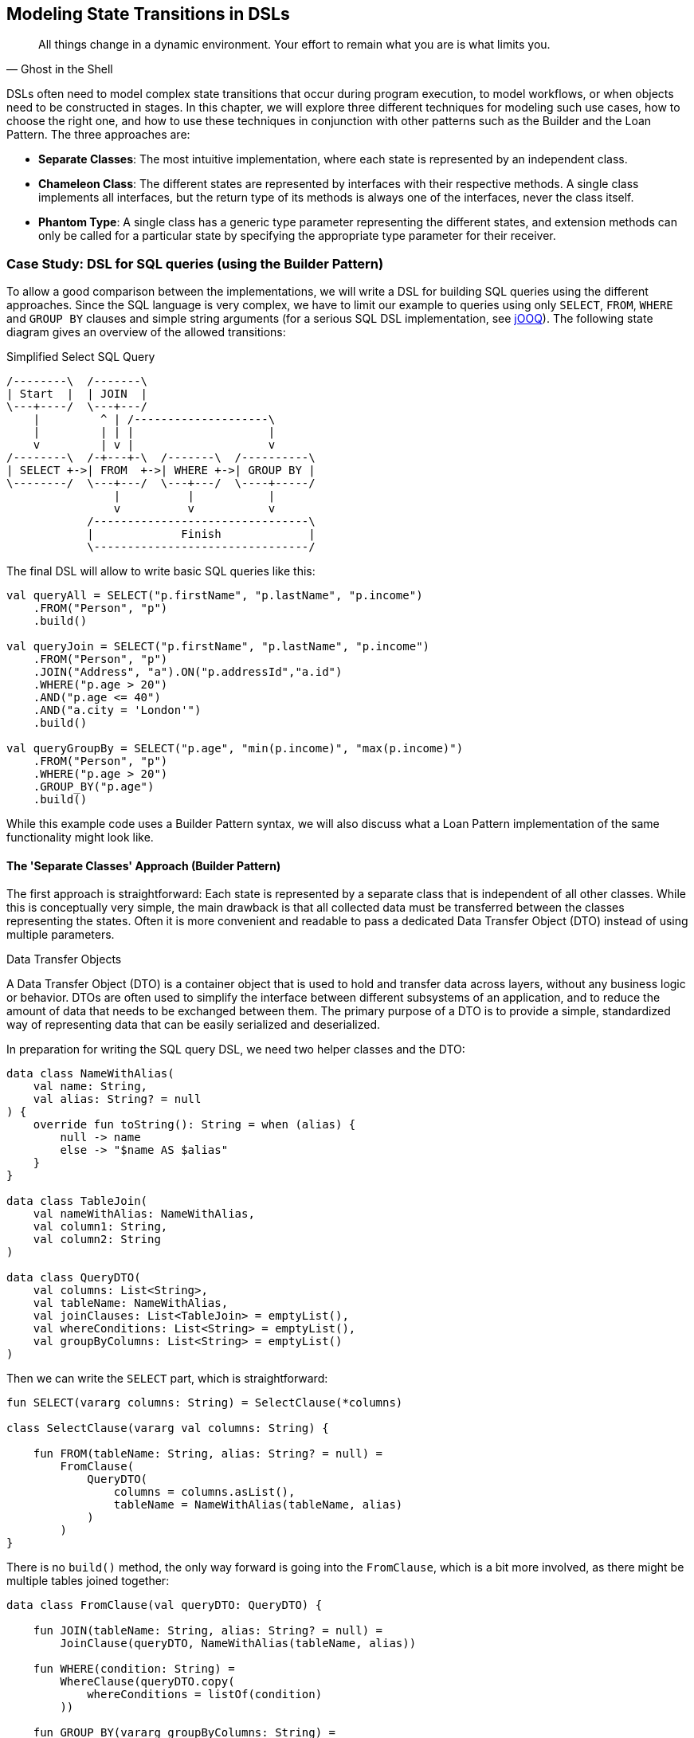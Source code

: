 [#state_transitions]
== Modeling State Transitions in DSLs

> All things change in a dynamic environment. Your effort to remain what you are is what limits you.
-- Ghost in the Shell

DSLs often need to model complex state transitions that occur during program execution, to model workflows, or when objects need to be constructed in stages. In this chapter, we will explore three different techniques for modeling such use cases, how to choose the right one, and how to use these techniques in conjunction with other patterns such as the Builder and the Loan Pattern. The three approaches are:

* *Separate Classes*: The most intuitive implementation, where each state is represented by an independent class.
* *Chameleon Class*: The different states are represented by interfaces with their respective methods. A single class implements all interfaces, but the return type of its methods is always one of the interfaces, never the class itself.
* *Phantom Type*: A single class has a generic type parameter representing the different states, and extension methods can only be called for a particular state by specifying the appropriate type parameter for their receiver.

=== Case Study: DSL for SQL queries (using the Builder Pattern)

To allow a good comparison between the implementations, we will write a DSL for building SQL queries using the different approaches. Since the SQL language is very complex, we have to limit our example to queries using only `SELECT`, `FROM`, `WHERE` and `GROUP BY` clauses and simple string arguments (for a serious SQL DSL implementation, see https://www.jooq.org/[jOOQ]). The following state diagram gives an overview of the allowed transitions:

[ditaa,"sql-queries"]
.Simplified Select SQL Query
....
/--------\  /-------\
| Start  |  | JOIN  |
\---+----/  \---+---/
    |         ^ | /--------------------\
    |         | | |                    |
    v         | v |                    v
/--------\  /-+---+-\  /-------\  /----------\
| SELECT +->| FROM  +->| WHERE +->| GROUP BY |
\--------/  \---+---/  \---+---/  \----+-----/
                |          |           |
                v          v           v
            /--------------------------------\
            |             Finish             |
            \--------------------------------/
....

The final DSL will allow to write basic SQL queries like this:

[source,kotlin]
----
val queryAll = SELECT("p.firstName", "p.lastName", "p.income")
    .FROM("Person", "p")
    .build()

val queryJoin = SELECT("p.firstName", "p.lastName", "p.income")
    .FROM("Person", "p")
    .JOIN("Address", "a").ON("p.addressId","a.id")
    .WHERE("p.age > 20")
    .AND("p.age <= 40")
    .AND("a.city = 'London'")
    .build()

val queryGroupBy = SELECT("p.age", "min(p.income)", "max(p.income)")
    .FROM("Person", "p")
    .WHERE("p.age > 20")
    .GROUP_BY("p.age")
    .build()
----

While this example code uses a Builder Pattern syntax, we will also discuss what a Loan Pattern implementation of the same functionality might look like.

==== The 'Separate Classes' Approach (Builder Pattern)

The first approach is straightforward: Each state is represented by a separate class that is independent of all other classes. While this is conceptually very simple, the main drawback is that all collected data must be transferred between the classes representing the states. Often it is more convenient and readable to pass a dedicated Data Transfer Object (DTO) (((Data Transfer Object))) instead of using multiple parameters.

.Data Transfer Objects
****
A Data Transfer Object (DTO) is a container object that is used to hold and transfer data across layers, without any business logic or behavior. DTOs are often used to simplify the interface between different subsystems of an application, and to reduce the amount of data that needs to be exchanged between them. The primary purpose of a DTO is to provide a simple, standardized way of representing data that can be easily serialized and deserialized.
****

In preparation for writing the SQL query DSL, we need two helper classes and the DTO:

[source,kotlin]
----
data class NameWithAlias(
    val name: String,
    val alias: String? = null
) {
    override fun toString(): String = when (alias) {
        null -> name
        else -> "$name AS $alias"
    }
}

data class TableJoin(
    val nameWithAlias: NameWithAlias,
    val column1: String,
    val column2: String
)

data class QueryDTO(
    val columns: List<String>,
    val tableName: NameWithAlias,
    val joinClauses: List<TableJoin> = emptyList(),
    val whereConditions: List<String> = emptyList(),
    val groupByColumns: List<String> = emptyList()
)
----

Then we can write the `SELECT` part, which is straightforward:

[source,kotlin]
----
fun SELECT(vararg columns: String) = SelectClause(*columns)

class SelectClause(vararg val columns: String) {

    fun FROM(tableName: String, alias: String? = null) =
        FromClause(
            QueryDTO(
                columns = columns.asList(),
                tableName = NameWithAlias(tableName, alias)
            )
        )
}
----

There is no `build()` method, the only way forward is going into the `FromClause`, which is a bit more involved, as there might be multiple tables joined together:

[source,kotlin]
----
data class FromClause(val queryDTO: QueryDTO) {

    fun JOIN(tableName: String, alias: String? = null) =
        JoinClause(queryDTO, NameWithAlias(tableName, alias))

    fun WHERE(condition: String) =
        WhereClause(queryDTO.copy(
            whereConditions = listOf(condition)
        ))

    fun GROUP_BY(vararg groupByColumns: String) =
        GroupByClause(queryDTO.copy(
            groupByColumns = groupByColumns.toList()
        ))

    fun build() = build(queryDTO)
}
----

From here you can go to a `JoinClause`, which mimics SQL syntax by allowing you to write something like `fromClause.JOIN("Address","a").ON("p.addressId", "a.id")`. The other exit points lead to a `WhereClause` or a `GroupByClause`. Additionally, the `FromClause` has a `build()` method, because the `WHERE` and `GROUP BY` parts are optional. The `JoinClause` only provides an `ON()` method, which leads back to the `FromClause`:

[source,kotlin]
----
data class JoinClause(
    val queryDTO: QueryDTO,
    val tableName: NameWithAlias
) {

    fun ON(firstColumn: String, secondColumn: String) =
        FromClause(queryDTO.copy(
            joinClauses = queryDTO.joinClauses +
                TableJoin(tableName, firstColumn, secondColumn)
        ))
}
----

The `WhereClause` is quite simple, but of course using `String` to represent the different conditions is not very secure and should be avoided in production code. Our SQL subset allows us to proceed to the `GroupByClause` (while the full syntax would also allow `HAVING`, `ORDER BY`, etc.). Alternatively, we can end the query by calling the `build()` method:

[source,kotlin]
----
data class WhereClause(val queryDTO: QueryDTO) {

    fun AND(condition: String) =
        copy(queryDTO = queryDTO.copy(
            whereConditions = queryDTO.whereConditions +
                condition
        ))

    fun GROUP_BY(vararg groupByColumns: String) =
        GroupByClause(queryDTO.copy(
            groupByColumns = groupByColumns.toList()
        ))

    fun build() = build(queryDTO)
}
----

The `GroupByClause` only allows you to call the `build()` method:

[source,kotlin]
----
data class GroupByClause(val queryDTO: QueryDTO) {

    fun build() = build(queryDTO)
}
----

The only thing missing is the common `build(queryDTO)` method used by `FromClause`, `WhereClause` and `GroupByClause`:

[source,kotlin]
----
private fun build(queryDTO: QueryDTO): String = with(StringBuilder()) {

    val (columns, tableName, joinClauses, whereConditions, groupByColumns) =
        queryDTO

    append("SELECT ${columns.joinToString(", ")}")
    append("\nFROM $tableName")

    joinClauses.forEach { (n, c1, c2) ->
        append("\n  JOIN $n ON $c1 = $c2")
    }

    if (whereConditions.isNotEmpty())
        append("\nWHERE ${whereConditions.joinToString("\n  AND ")}")

    if (groupByColumns.isNotEmpty())
        append("\nGROUP BY ${groupByColumns.joinToString(", ")}")

    append(';')

}.toString()
----

Bundling all data into a DTO instance, as shown here, can significantly reduce the overhead of moving all data around, especially by taking advantage of the power of the `copy()` method. In the next section, we will explore an alternative implementation of the same DSL.

==== The Chameleon Class Approach (Builder Pattern) (((Chameleon Class)))

While using a separate DTO class makes the separate class approach more convenient, it would be nicer if we didn't have to copy data in the first place. But what about all the guarantees the first solution provides, e.g. that you can't call `build()` or `JOIN()` in a `SELECT` clause? One way to do this is to use a technique I call the "chameleon class". The basic idea is to adapt the type of this class to the current state it represents, and change it accordingly when the state changes.

.The Chameleon Class
****
A chameleon class

* implements multiple interfaces
* never exposes its own type, but always acts as one of those interfaces
* has a private constructor to avoid exposing its own type
* holds common data
****

First, we must translate our former state classes into interfaces:

[source,kotlin]
----
interface SelectClause {
    fun FROM(table: String, alias: String? = null): FromClause
}

interface FromClause{
    fun JOIN(tableName: String, alias: String? = null): JoinClause
    fun WHERE(condition: String): WhereClause
    fun GROUP_BY(vararg groupByColumns: String): GroupByClause
    fun build(): String
}

interface JoinClause {
    fun ON(firstColumn: String, secondColumn: String): FromClause
}

interface WhereClause {
    fun AND(condition: String): WhereClause
    fun GROUP_BY(vararg groupByColumns: String): GroupByClause
    fun build(): String
}

interface GroupByClause {
    fun build(): String
}
----

All that remains is to implement these interfaces in a single Chameleon class and keep track of the data. It's important to make the constructor private, because the initial type should not be the type of the class itself, but `SelectClause`.  That's why the `SELECT()` method in the companion object is used as a starting point for the DSL:

[source,kotlin]
----
class QueryBuilder private constructor(val columns: List<String>):
    SelectClause, FromClause, JoinClause, WhereClause, GroupByClause {
    var tableName = NameWithAlias("", null)
    var joinTableName = NameWithAlias("", null)
    val joinClauses = mutableListOf<TableJoin>()
    val whereConditions = mutableListOf<String>()
    val groupByColumns = mutableListOf<String>()

    companion object {
        fun SELECT(vararg columns: String): SelectClause =
            QueryBuilder(columns.asList())
    }

    // SelectClause
    override fun FROM(table: String, alias: String?): FromClause =
        this.apply { tableName = NameWithAlias(table, alias) }

    // FromClause
    override fun JOIN(tableName: String, alias: String?): JoinClause =
        this.apply { joinTableName = NameWithAlias(tableName, alias) }

    override fun WHERE(condition: String): WhereClause =
        this.apply { whereConditions += condition }

    // JoinClause
    override fun ON(firstColumn: String, secondColumn: String): FromClause =
        this.apply { joinClauses += TableJoin(joinTableName, firstColumn, secondColumn) }

    // WhereClause
    override fun AND(condition: String): WhereClause =
        this.apply { whereConditions += condition }

    // FromClause and WhereClause
    override fun GROUP_BY(vararg groupByColumns: String): GroupByClause =
        this.apply { this.groupByColumns += groupByColumns.toList() }

    // FromClause, WhereClause and GroupByClause
    override fun build(): String = with(StringBuilder()) {

        append("SELECT ${columns.joinToString(", ") { it }}")
        append("\nFROM $tableName")

        joinClauses.forEach { (n, c1, c2) ->
            append("\n  JOIN $n ON $c1 = $c2")
        }

        if (whereConditions.isNotEmpty())
            append("\nWHERE ${whereConditions.joinToString("\n  AND ")}")

        if (groupByColumns.isNotEmpty())
            append("\nGROUP BY ${groupByColumns.joinToString(", ")}")

        append(';')

    }.toString()
}
----

It doesn't matter to the compiler that you return the same object over and over again at runtime, because only the static type decides which methods can be called, and that static type is never `QueryBuilder` itself, but one of the interfaces for the SQL clauses. Using the DSL looks the same as before, and you still can't call methods out of order.

The chameleon class concept may look a bit strange at first, but usually results in compact and readable code. Be aware, however, that this approach is prone to name conflicts when two interfaces contain methods with the same name and parameters, but different return types.

==== The Phantom Type Approach (Builder Pattern)

The third approach uses <<chapter-04_features.adoc#typeLevelProgramming,phantom types>>(((Phantom Type))). The implementation is based on a DTO class with a generic parameter. This type parameter is not used as a type for any data within the class - that's why it's called a "phantom type". Instead, this parameter is used by extension functions that require their receiver to have the correct state

For the SQL query DSL, we need a type hierarchy containing the different clauses. As a slight complication, we also need two additional interfaces for methods that are present in multiple clauses. Then we need the DTO class itself. The `cast()` extension function allows us to easily switch between states. Since the generic parameter doesn't refer to any real data, the cast itself is safe. Of course, the `cast()` function must be private to prevent misuse:

[source,kotlin]
----
interface CanGroupBy
interface CanBuild

sealed interface State
interface SelectClause : State
interface FromClause : State, CanGroupBy, CanBuild
interface JoinClause : State
interface WhereClause : State, CanGroupBy, CanBuild
interface GroupByClause : State, CanBuild

data class QueryDTO<out State>(
    val columns: List<String>,
    val tableName: NameWithAlias = NameWithAlias(""),
    val joinTableName: NameWithAlias = NameWithAlias(""),
    val joinClauses: List<TableJoin> = emptyList(),
    val whereConditions: List<String> = emptyList(),
    val groupByColumns: List<String> = emptyList()
)

@Suppress("UNCHECKED_CAST")
private fun <S : State> QueryDTO<*>.cast(): QueryDTO<S> = this as QueryDTO<S>
----

The extension functions for the state transitions are straightforward:

[source,kotlin]
----
fun QueryDTO<SelectClause>.from(
        table: String,
        alias: String?
    ): QueryDTO<FromClause> =
    copy(tableName = NameWithAlias(table, alias)).cast()

fun QueryDTO<FromClause>.join(
        tableName: String,
        alias: String?
    ): QueryDTO<JoinClause> =
    copy(joinTableName = NameWithAlias(tableName, alias)).cast()

fun QueryDTO<FromClause>.where(
        condition: String): QueryDTO<WhereClause> =
    copy(whereConditions = whereConditions + condition).cast()

fun QueryDTO<JoinClause>.on(
        firstColumn: String,
        secondColumn: String
    ): QueryDTO<FromClause> =
    copy(joinClauses = joinClauses +
        TableJoin(joinTableName, firstColumn, secondColumn)
    ).cast()

fun QueryDTO<WhereClause>.and(
        condition: String): QueryDTO<WhereClause> =
    copy(whereConditions = whereConditions + condition)

fun QueryDTO<CanGroupBy>.groupBy(
        vararg groupByColumns: String): QueryDTO<GroupByClause> =
    copy(groupByColumns = groupByColumns.toList()).cast()

fun QueryDTO<CanBuild>.build(): String = with(StringBuilder()) {

    append("SELECT ${columns.joinToString(", ")}")
    append("\nFROM $tableName")

    joinClauses.forEach { (n, c1, c2) ->
        append("\n  JOIN $n ON $c1 = $c2")
    }

    if (whereConditions.isNotEmpty())
        append("\nWHERE ${whereConditions.joinToString("\n  AND ")}")

    if (groupByColumns.isNotEmpty())
        append("\nGROUP BY ${groupByColumns.joinToString(", ")}")

    append(';')

}.toString()
----

Note that `GROUP_BY()` can be called, for example, on `QueryDTO<FromClause>` even though it is defined as `fun QueryDTO<CanGroupBy>.groupBy(...)`. This is possible because the phantom type in `QueryDTO` was defined as contravariant using the `out` keyword. Without this, we would have needed a signature like `fun <S: CanGroupBy> QueryBuilder<S>.groupBy(...)` to be callable from a DTO with a sub-interface, which looks rather cryptic.

.Declaration-Site (((Declaration-Site Variance))) vs Use-Site Variance (((Use-Site Variance))) (((Variance)))
****
Declaration-site variance is a way of specifying the variance of a generic type when the type is defined or declared. In the declaration of a generic type or interface, you use variance annotations to specify whether the type parameter is covariant (`out`), contravariant (`in`), or invariant (neither). In contrast, use-site variance allows you to specify the variance of a generic type when you use it in a particular context (at the use site) using type bounds or wildcards. While Kotlin supports both styles, Java only allows use-site variance.
****

Chameleon classes and the phantom type implementation are conceptually similar, and it depends on the problem at hand whether a class with all methods or a DTO with extension methods is preferable. If the DSL needs to be called from Java, keep in mind that only the chameleon approach preserves the DSL syntax. On the other hand, the phantom type approach doesn't have fixed APIs for the different states, only extension functions that operate on them, which means that new functionality can be added more easily than with the other techniques.

=== Case Study: DSL for SQL queries (using the Loan Pattern) (((Loan Pattern)))

So far, all examples have used a Builder Pattern syntax. This doesn't have to be the case. A DSL that uses the Loan Pattern style might look like this:

[source,kotlin]
----
val queryAll = SELECT{
    +"p.firstName"
    +"p.lastName"
    +"p.income"
}.FROM{
    "Person" AS "p"
}.build()

val queryJoin = SELECT{
    +"p.firstName"
    +"p.lastName"
    +"p.income"
}.FROM{
    "Person" AS "p"
    JOIN{
        "Address" AS "a"
        ON("p.addressId","a.id")
    }
}.WHERE {
    +"p.age > 20"
    +"p.age <= 40"
    +"a.city = 'London'"
}.build()

val queryGroupBy = SELECT{
    +"p.age"
    +"min(p.income)"
    +"max(p.income)"
}.FROM{
    "Person" AS "p"
}.WHERE {
    +"p.age > 20"
}.GROUB_BY{
    +"p.age"
}.build()
----

This looks quite different from the Builder pattern syntax, and it is debatable whether this style looks better for this particular use case. It may be better suited for cases that require deeper nesting or more complex operations in the trailing lambda bodies.

One difference from the builder example is that `JOIN` is now nested, which seems more natural here. The lambda bodies give more freedom to use other DSL techniques, such as infix functions like `AS`. Also, we still need `build()` methods, as it is not clear when we are done constructing the query. In cases with only one exit state, the construction can be done behind the scenes, as usual in Loan Pattern implementations.

Note that for a serious implementation, the <<chapter-04_features.adoc#dslMarker,@DslMarker mechanism>> (((@DslMarker))) should be used, since the join clause is nested, but for the sake of brevity it won't be used in the following use cases.

==== The 'Separate Classes' Approach (Loan Pattern)

Here is what an implementation using separate classes might look like. We start as usual with the DTO, using the same helper classes `NameWithAlias` and `TableJoin` as before:

[source,kotlin]
----
data class QueryDTO(
    val columns: List<String>,
    val tableName: NameWithAlias = NameWithAlias(""),
    val joinClauses: List<TableJoin> = emptyList(),
    val whereConditions: List<String> = emptyList(),
    val groupByColumns: List<String> = emptyList()
)
----

Now we need a starting point, in the form of a `SELECT` function. It executes the given body (where the columns can be added) and passes the results to the `SelectClause` class, which in turn has a method to proceed to the `FromClause`:

[source,kotlin]
----
fun SELECT(body: SelectBody.() -> Unit) =
    SelectClause(QueryDTO(columns = SelectBody().apply(body).columns))

class SelectBody {
    val columns = mutableListOf<String>()
    operator fun String.unaryPlus() { columns += this }
}

class SelectClause(val queryDTO: QueryDTO) {
    fun FROM(body: FromBody.() -> Unit) =
        FromBody().apply(body).let{
            FromClause(queryDTO.copy(tableName = it.tableName, joinClauses = it.joinClauses))
        }
}
----

The `FromBody` is a little more complex, as it contains the nested `JOIN` clause:

[source,kotlin]
----
class FromBody {
    var tableName = NameWithAlias("")
    val joinClauses  = mutableListOf<TableJoin>()

    operator fun String.unaryPlus() { tableName = NameWithAlias(this) }

    infix fun String.AS(alias: String) { tableName = NameWithAlias(this, alias) }

    fun JOIN(body: JoinBody.() -> Unit) {
        JoinBody().apply(body).also {
            joinClauses += TableJoin(it.tableName, it.firstColumn, it.secondColumn)
        }
    }
}

data class FromClause(val queryDTO: QueryDTO) {

    fun WHERE(body: WhereBody.() -> Unit) =
        WhereClause(queryDTO.copy(whereConditions = WhereBody().apply(body).conditions))

    fun GROUP_BY(body: GroupByBody.() -> Unit) =
        GroupByClause(queryDTO.copy(groupByColumns = GroupByBody().apply(body).columns))

    fun build() = build(queryDTO)
}

data class JoinClause(val queryDTO: QueryDTO, val tableName: NameWithAlias) {

    fun ON(firstColumn: String, secondColumn: String) =
        FromClause(queryDTO.copy(
            joinClauses = queryDTO.joinClauses +
                TableJoin(tableName, firstColumn, secondColumn)
        ))
}
----

This scheme continues in the same style for the other clauses:

[source,kotlin]
----
data class WhereClause(val queryDTO: QueryDTO) {

    fun AND(condition: String) = copy(queryDTO = queryDTO.copy(whereConditions = queryDTO.whereConditions + condition))

    fun GROUP_BY(vararg groupByColumns: String) =
        GroupByClause(queryDTO.copy(groupByColumns = groupByColumns.toList()))

    fun build() = build(queryDTO)
}

data class GroupByClause(val queryDTO: QueryDTO) {

    fun build() = build(queryDTO)
}
----

The `build(queryDTO)` function is identical to the Builder-style version of the code.

Admittedly, the code is more difficult to read and write, but it allows for more flexible syntax within the trailing lambda blocks, which feels more natural and structured compared to the Builder Pattern syntax for a wide range of problems. Using the same techniques as before, we can improve the code.

==== The Chameleon Class Approach (Loan Pattern) (((Chameleon Class)))

To use a chameleon class, we must first turn the clause data classes into interfaces:

[source,kotlin]
----
interface SelectClause {
    fun FROM(body: FromBody.() -> Unit): FromClause
}

interface FromClause {
    fun WHERE(body: WhereBody.() -> Unit): WhereClause
    fun GROUP_BY(body: GroupByBody.() -> Unit): GroupByClause
    fun build(): String
}

interface WhereClause {
    fun GROUP_BY(body: GroupByBody.() -> Unit): GroupByClause
    fun build(): String
}

interface GroupByClause {
    fun build(): String
}
----

All the `...Body` classes remain unchanged, so we will skip them. The only thing missing is the Chameleon class itself:

[source,kotlin]
----
data class QueryBuilder private constructor(val columns: List<String>) :
    SelectClause, FromClause, WhereClause, GroupByClause {
    var tableName = NameWithAlias("")
    val joinClauses = mutableListOf<TableJoin>()
    val whereConditions = mutableListOf<String>()
    val groupByColumns = mutableListOf<String>()

    companion object {
        fun SELECT(body: SelectBody.() -> Unit): SelectClause =
            QueryBuilder(columns = SelectBody().apply(body).columns)
    }

    override fun FROM(body: FromBody.() -> Unit): FromClause =
        this.apply {
            val fromBody = FromBody().apply(body)
            tableName = fromBody.tableName
            joinClauses += fromBody.joinClauses
        }

    override fun WHERE(body: WhereBody.() -> Unit): WhereClause =
        this.apply {
            whereConditions += WhereBody().apply(body).conditions
        }

    override fun GROUP_BY(body: GroupByBody.() -> Unit): GroupByClause =
        this.apply {
            groupByColumns += GroupByBody().apply(body).columns
        }

    override fun build(): String = with(StringBuilder()) {

        append("SELECT ${columns.joinToString(", ")}")
        append("\nFROM $tableName")

        joinClauses.forEach { (n, c1, c2) ->
            append("\n  JOIN $n ON $c1 = $c2")
        }

        if (whereConditions.isNotEmpty())
            append("\nWHERE ${whereConditions.joinToString("\n  AND ")}")

        if (groupByColumns.isNotEmpty())
            append("\nGROUP BY ${groupByColumns.joinToString(", ")}")

        append(';')

    }.toString()
}
----

==== The Phantom Type Approach (Loan Pattern)

Implementing the DSL using phantom types is very similar to the corresponding Builder Pattern code. Again, the `...Body` classes are unchanged, and are omitted.

[source,kotlin]
----
interface CanGroupBy
interface CanBuild

sealed interface State
interface SelectClause : State
interface FromClause : State, CanGroupBy, CanBuild
interface WhereClause : State, CanGroupBy, CanBuild
interface GroupByClause : State, CanBuild

data class QueryDTO<out State>(
    val columns: List<String>,
    val tableName: NameWithAlias = NameWithAlias(""),
    val joinTableName: NameWithAlias = NameWithAlias(""),
    val joinClauses: List<TableJoin> = emptyList(),
    val whereConditions: List<String> = emptyList(),
    val groupByColumns: List<String> = emptyList()
)

@Suppress("UNCHECKED_CAST")
private fun <S: State> QueryDTO<*>.cast(): QueryDTO<S> = this as QueryDTO<S>

fun SELECT(body: SelectBody.() -> Unit): QueryDTO<SelectClause> =
    QueryDTO(columns = SelectBody().apply(body).columns)

fun QueryDTO<SelectClause>.FROM(body: FromBody.() -> Unit): QueryDTO<FromClause> =
        FromBody().apply(body).let {
            this@FROM.copy(tableName = it.tableName, joinClauses = it.joinClauses)
        }.cast()

fun QueryDTO<FromClause>.WHERE(body: WhereBody.() -> Unit): QueryDTO<WhereClause> =
    copy(whereConditions = WhereBody().apply(body).conditions).cast()

fun QueryDTO<CanGroupBy>.GROUP_BY(body: GroupByBody.() -> Unit): QueryDTO<GroupByClause> =
    copy(groupByColumns = GroupByBody().apply(body).columns).cast()

private fun QueryDTO<CanBuild>.build(): String = with(StringBuilder()) {

    append("SELECT ${columns.joinToString(", ")}")
    append("\nFROM $tableName")

    joinClauses.forEach { (n, c1, c2) ->
        append("\n  JOIN $n ON $c1 = $c2")
    }

    if (whereConditions.isNotEmpty())
        append("\nWHERE ${whereConditions.joinToString("\n  AND ")}")

    if (groupByColumns.isNotEmpty())
        append("\nGROUP BY ${groupByColumns.joinToString(", ")}")

    append(';')

}.toString()
----

=== Conclusion

In this chapter we discussed how state transitions can be expressed using different techniques. The DSLs can use either an underlying builder pattern or a loan pattern syntax, and there are different approaches to implementing them. When in doubt, I would recommend starting with the separate classes approach, especially when prototyping. If you use a DTO (as recommended), the code can easily be converted to the Chameleon or Phantom Type style later.

==== Preferable Use Cases

* Creating data
* Configuring systems
* Testing

==== Rating

* image:5_sun.png[] - for Simplicity of DSL design
* image:3_sun.png[] - for Elegance
* image:3_sun.png[] - for Usability
* image:2_sun.png[] - for Application Scope

==== Pros & Cons

[cols="2a,2a"]
|===
|Pros |Cons

|* enforces the correct state transitions
* natural way to write code that creates data in stages
* natural way to write DSLs for Finite State Machines

|* hard to read code
* boilerplate code
* the "separate classes" approach requires to copy data over
* the "Phantom Type" approach is hard to use from Java client code
|===